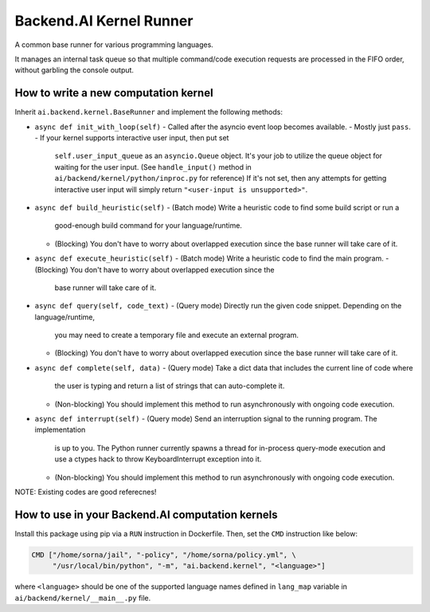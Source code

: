 Backend.AI Kernel Runner
========================

A common base runner for various programming languages.

It manages an internal task queue so that multiple command/code execution requests
are processed in the FIFO order, without garbling the console output.


How to write a new computation kernel
-------------------------------------

Inherit ``ai.backend.kernel.BaseRunner`` and implement the following methods:

* ``async def init_with_loop(self)``
  - Called after the asyncio event loop becomes available.
  - Mostly just ``pass``.
  - If your kernel supports interactive user input, then put set
    ``self.user_input_queue`` as an ``asyncio.Queue`` object.  It's your job
    to utilize the queue object for waiting for the user input.  (See
    ``handle_input()`` method in ``ai/backend/kernel/python/inproc.py`` for
    reference)  If it's not set, then any attempts for getting interactive user
    input will simply return ``"<user-input is unsupported>"``.
* ``async def build_heuristic(self)``
  - (Batch mode) Write a heuristic code to find some build script or run a
    good-enough build command for your language/runtime.
  - (Blocking) You don't have to worry about overlapped execution since the
    base runner will take care of it.
* ``async def execute_heuristic(self)``
  - (Batch mode) Write a heuristic code to find the main program.
  - (Blocking) You don't have to worry about overlapped execution since the
    base runner will take care of it.
* ``async def query(self, code_text)``
  - (Query mode) Directly run the given code snippet. Depending on the language/runtime,
    you may need to create a temporary file and execute an external program.
  - (Blocking) You don't have to worry about overlapped execution since the
    base runner will take care of it.
* ``async def complete(self, data)``
  - (Query mode) Take a dict data that includes the current line of code where
    the user is typing and return a list of strings that can auto-complete it.
  - (Non-blocking) You should implement this method to run asynchronously with
    ongoing code execution.
* ``async def interrupt(self)``
  - (Query mode) Send an interruption signal to the running program. The implementation
    is up to you. The Python runner currently spawns a thread for in-process
    query-mode execution and use a ctypes hack to throw KeyboardInterrupt
    exception into it.
  - (Non-blocking) You should implement this method to run asynchronously with
    ongoing code execution.

NOTE: Existing codes are good referecnes!


How to use in your Backend.AI computation kernels
-------------------------------------------------

Install this package using pip via a ``RUN`` instruction in Dockerfile.
Then, set the ``CMD`` instruction like below:

.. code-block:: dockerfile

   CMD ["/home/sorna/jail", "-policy", "/home/sorna/policy.yml", \
        "/usr/local/bin/python", "-m", "ai.backend.kernel", "<language>"]

where ``<language>`` should be one of the supported language names defined in
``lang_map`` variable in ``ai/backend/kernel/__main__.py`` file.
